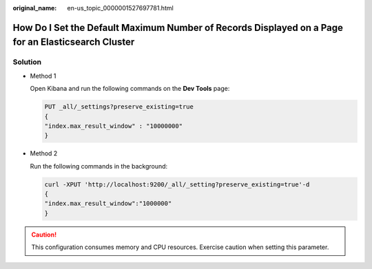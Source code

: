 :original_name: en-us_topic_0000001527697781.html

.. _en-us_topic_0000001527697781:

How Do I Set the Default Maximum Number of Records Displayed on a Page for an Elasticsearch Cluster
===================================================================================================

Solution
--------

-  Method 1

   Open Kibana and run the following commands on the **Dev Tools** page:

   .. code-block:: text

      PUT _all/_settings?preserve_existing=true
      {
      "index.max_result_window" : "10000000"
      }

-  Method 2

   Run the following commands in the background:

   .. code-block::

      curl -XPUT 'http://localhost:9200/_all/_setting?preserve_existing=true'-d
      {
      "index.max_result_window":"1000000"
      }

.. caution::

   This configuration consumes memory and CPU resources. Exercise caution when setting this parameter.
